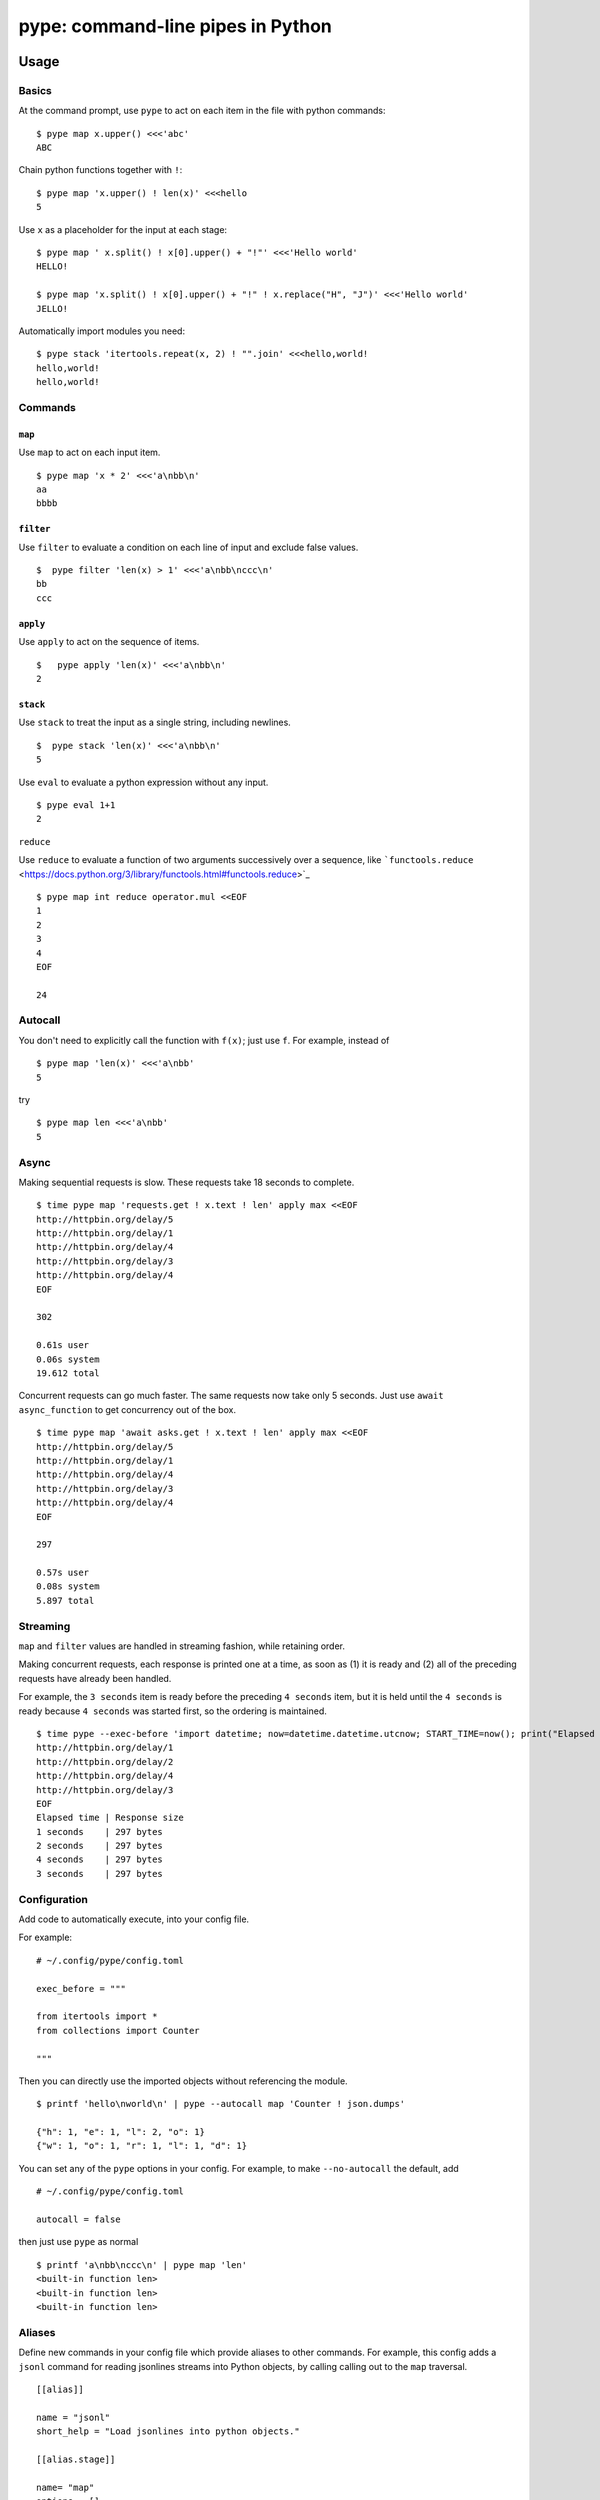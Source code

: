pype: command-line pipes in Python
####################################

Usage
=====

Basics
~~~~~~


At the command prompt, use ``pype`` to act on each item in the file with python commands: ::

  $ pype map x.upper() <<<'abc'
  ABC


Chain python functions together with ``!``: ::

  $ pype map 'x.upper() ! len(x)' <<<hello
  5

Use ``x`` as a placeholder for the input at each stage: ::

  $ pype map ' x.split() ! x[0].upper() + "!"' <<<'Hello world'
  HELLO!

  $ pype map 'x.split() ! x[0].upper() + "!" ! x.replace("H", "J")' <<<'Hello world'
  JELLO!



Automatically import modules you need: ::

   $ pype stack 'itertools.repeat(x, 2) ! "".join' <<<hello,world!
   hello,world!
   hello,world!



Commands
~~~~~~~~

``map``
_______

Use ``map`` to act on each input item. ::

   $ pype map 'x * 2' <<<'a\nbb\n'
   aa
   bbbb

``filter``
__________


Use ``filter`` to evaluate a condition on each line of input and exclude false values. ::

   $  pype filter 'len(x) > 1' <<<'a\nbb\nccc\n'
   bb
   ccc


``apply``
_________

Use ``apply`` to act on the sequence of items. ::

    $   pype apply 'len(x)' <<<'a\nbb\n'
    2


``stack``
_________

Use ``stack`` to treat the input as a single string, including newlines. ::

    $  pype stack 'len(x)' <<<'a\nbb\n'
    5

Use ``eval`` to evaluate a python expression without any input. ::

   $ pype eval 1+1
   2

``reduce``

Use ``reduce`` to evaluate a function of two arguments successively over a sequence, like ```functools.reduce`` <https://docs.python.org/3/library/functools.html#functools.reduce>`_ ::


   $ pype map int reduce operator.mul <<EOF
   1
   2
   3
   4
   EOF

   24


Autocall
~~~~~~~~

You don't need to explicitly call the function with ``f(x)``; just use ``f``. For example, instead of ::

  $ pype map 'len(x)' <<<'a\nbb'
  5

try ::

  $ pype map len <<<'a\nbb'
  5



Async
~~~~~

Making sequential requests is slow. These requests take 18 seconds to complete. ::

   $ time pype map 'requests.get ! x.text ! len' apply max <<EOF
   http://httpbin.org/delay/5
   http://httpbin.org/delay/1
   http://httpbin.org/delay/4
   http://httpbin.org/delay/3
   http://httpbin.org/delay/4
   EOF

   302

   0.61s user
   0.06s system
   19.612 total

Concurrent requests can go much faster. The same requests now take only 5 seconds. Just use ``await async_function`` to get concurrency out of the box. ::

   $ time pype map 'await asks.get ! x.text ! len' apply max <<EOF
   http://httpbin.org/delay/5
   http://httpbin.org/delay/1
   http://httpbin.org/delay/4
   http://httpbin.org/delay/3
   http://httpbin.org/delay/4
   EOF

   297

   0.57s user
   0.08s system
   5.897 total


Streaming
~~~~~~~~~

``map`` and ``filter`` values are handled in streaming fashion, while retaining order.

Making concurrent requests, each response is printed one at a time, as soon as (1) it is ready and (2) all of the preceding requests have already been handled.

For example, the ``3 seconds`` item is ready before the preceding ``4 seconds`` item, but it is held until the ``4 seconds`` is ready because ``4 seconds`` was started first, so the ordering is maintained.

::

    $ time pype --exec-before 'import datetime; now=datetime.datetime.utcnow; START_TIME=now(); print("Elapsed time | Response size")' map 'await asks.get !  f"{(now() - START_TIME).seconds} seconds    | {len(x.content)} bytes"'  <<EOF
    http://httpbin.org/delay/1
    http://httpbin.org/delay/2
    http://httpbin.org/delay/4
    http://httpbin.org/delay/3
    EOF
    Elapsed time | Response size
    1 seconds    | 297 bytes
    2 seconds    | 297 bytes
    4 seconds    | 297 bytes
    3 seconds    | 297 bytes



Configuration
~~~~~~~~~~~~~

Add code to automatically execute, into your config file.

For example: ::

  # ~/.config/pype/config.toml

  exec_before = """

  from itertools import *
  from collections import Counter

  """

Then you can directly use the imported objects without referencing the module. ::


    $ printf 'hello\nworld\n' | pype --autocall map 'Counter ! json.dumps'

    {"h": 1, "e": 1, "l": 2, "o": 1}
    {"w": 1, "o": 1, "r": 1, "l": 1, "d": 1}


You can set any of the ``pype`` options in your config. For example, to make ``--no-autocall`` the default, add ::

  # ~/.config/pype/config.toml

  autocall = false

then just use ``pype`` as normal ::

   $ printf 'a\nbb\nccc\n' | pype map 'len'
   <built-in function len>
   <built-in function len>
   <built-in function len>


Aliases
~~~~~~~~~~~~~~~~~~

Define new commands in your config file which provide aliases to other commands. For example, this config adds a ``jsonl`` command for reading jsonlines streams into Python objects, by calling calling out to the ``map`` traversal. ::


   [[alias]]

   name = "jsonl"
   short_help = "Load jsonlines into python objects."

   [[alias.stage]]

   name= "map"
   options = []
   arguments = [ "json.loads ! attr.make_class('X', list(x.keys()))(**x)"]




Now we can use it like a regular command: ::

    $ pype jsonl  <<< $'{"a":1, "b":2}\n{"a": 5, "b":9}'
    X(a=1, b=2)
    X(a=5, b=9)


The new command ``jsonl`` can be used in pipelines as well. To get the maximum value in a sequence of jsonlines objects. ::

   $ pype jsonl map 'x.a' apply max <<< $'{"a":1, "b":2}\n{"a": 5, "b":9}'
   5



Installation
============

Get it with pip: ::

   pip install python-pype


Caveats
=======


* ``pype`` assumes *trusted command arguments* and *untrusted input stream data*. It uses ``eval`` on your commands, not on the input stream data. If you use ``exec``, ``eval``, ``subprocess``, or similar commands, you can execute arbitrary code from the input stream, like in regular python.


Status
======

* Check the `issues page <https://www.github.com/python-pype/pype/issues>`_ for open tickets.
* This package is experimental pre-alpha and is subject to change.


Related work
============

* https://github.com/Russell91/pythonpy
* http://gfxmonk.net/dist/doc/piep/
* https://spy.readthedocs.io/en/latest/intro.html
* https://github.com/ksamuel/Pyped
* https://github.com/ircflagship2/pype
